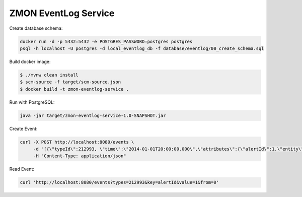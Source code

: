 =====================
ZMON EventLog Service
=====================

Create database schema:

.. code-block:: bash

    docker run -d -p 5432:5432 -e POSTGRES_PASSWORD=postgres postgres
    psql -h localhost -U postgres -d local_eventlog_db -f database/eventlog/00_create_schema.sql


Build docker image:

.. code-block:: bash

    $ ./mvnw clean install
    $ scm-source -f target/scm-source.json
    $ docker build -t zmon-eventlog-service .

Run with PostgreSQL:

.. code-block:: bash

    java -jar target/zmon-eventlog-service-1.0-SNAPSHOT.jar

Create Event:

.. code-block:: bash

    curl -X POST http://localhost:8080/events \
         -d "[{\"typeId\":212993, \"time\":\"2014-01-01T20:00:00.000\",\"attributes\":{\"alertId\":1,\"entity\":\"elsn01:5827\"}}]" \
         -H "Content-Type: application/json"


Read Event:

.. code-block:: bash

    curl 'http://localhost:8080/events?types=212993&key=alertId&value=1&from=0'
